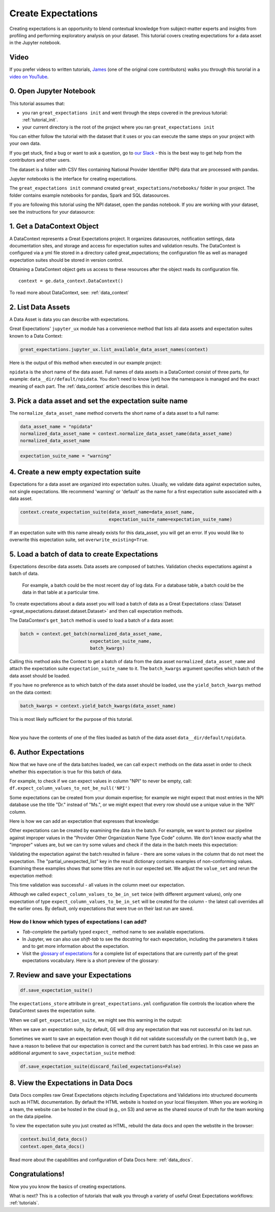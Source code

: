 .. _tutorial_create_expectations:

Create Expectations
==============================

Creating expectations is an opportunity to blend contextual knowledge from subject-matter experts and insights from
profiling and performing exploratory analysis on your dataset. This tutorial covers creating expectations for a data asset in the Jupyter notebook.

Video
------

If you prefer videos to written tutorials, `James <https://github.com/jcampbell>`_ (one of the original core contributors) walks you through this turorial in a `video on YouTube <https://greatexpectations.io/videos/getting_started/create_expectations>`_.

0. Open Jupyter Notebook
------------------------

This tutorial assumes that:

* you ran ``great_expectations init`` and went through the steps covered in the previous tutorial: :ref:`tutorial_init`.
* your current directory is the root of the project where you ran ``great_expectations init``

You can either follow the tutorial with the dataset that it uses or you can execute the same steps on your project with your own data.

If you get stuck, find a bug or want to ask a question, go to `our Slack <https://greatexpectations.io/slack>`_ - this is the best way to get help from the contributors and other users.

The dataset is a folder with CSV files containing National Provider Identifier (NPI) data that are processed with pandas.

Jupyter notebooks is the interface for creating expectations.

The ``great_expectations init`` command created ``great_expectations/notebooks/`` folder in your project. The folder contains example notebooks for pandas, Spark and SQL datasources.

If you are following this tutorial using the NPI dataset, open the pandas notebook. If you are working with your dataset, see the instructions for your datasource:

.. content-tabs::

    .. tab-container:: tab0
        :title: pandas

        .. code-block:: bash

            jupyter notebook great_expectations/notebooks/pandas/create_expectations.ipynb

    .. tab-container:: tab1
        :title: pyspark

        .. code-block:: bash

            jupyter notebook great_expectations/notebooks/spark/create_expectations.ipynb

    .. tab-container:: tab2
        :title: SQLAlchemy

        .. code-block:: bash

            jupyter notebook great_expectations/notebooks/sql/create_expectations.ipynb


1. Get a DataContext Object
---------------------------

A DataContext represents a Great Expectations project. It organizes datasources, notification settings, data documentation sites, and storage and access for expectation suites and validation results.
The DataContext is configured via a yml file stored in a directory called great_expectations;
the configuration file as well as managed expectation suites should be stored in version control.

Obtaining a DataContext object gets us access to these resources after the object reads its
configuration file.

::

    context = ge.data_context.DataContext()

To read more about DataContext, see: :ref:`data_context`



2. List Data Assets
-------------------

A Data Asset is data you can describe with expectations.


.. content-tabs::

    .. tab-container:: tab0
        :title: pandas

        A Pandas datasource generates data assets from Pandas DataFrames or CSV files. In this example the pipeline processes NPI data that it reads from CSV files in ``npidata`` directory into Pandas DataFrames. This is the data you want to describe and specify with expectations. That directory and its files are a data asset, named "NPI data" (based on the directory name).

    .. tab-container:: tab1
        :title: pyspark

        A Spark datasource generates data assets from Spark DataFrames or CSV files. In this example the pipeline processes NPI data that it reads from CSV files in ``npidata`` directory into Pandas DataFrames. This is the data you want to describe and specify with expectations. If the example read the data into Spark DataFrames, we would think of this data asset as "data from the npidata directory that we read into Spark DataFrames" and give it a name "NPI data".

    .. tab-container:: tab2
        :title: SQLAlchemy

        A SQLAlchemy datasource generates data assets from tables, views and query results.

        * If the data resided in a table (or view) in a database, it would be accessible as a data asset with the name of that table (or view).
        * If the data did not reside in one table ``npidata`` and, instead, the example pipeline ran an SQL query that fetched the data (probably from multiple tables), the result set of that query would be accessible as a data asset. The name of this data asset would be up to us (e.g., "npidata" or "npidata_query").


Great Expectations' ``jupyter_ux`` module has a convenience method that lists all data assets and expectation suites known to a Data Context:

.. code-block:: python

    great_expectations.jupyter_ux.list_available_data_asset_names(context)

Here is the output of this method when executed in our example project:

.. image:: ../images/list_data_assets.png
    :width: 600px

``npidata`` is the short name of the data asset. Full names of data assets in a DataContext consist of three parts, for example: ``data__dir/default/npidata``. You don't need to know (yet) how the namespace is managed and the exact meaning of each part. The :ref:`data_context` article describes this in detail.


3. Pick a data asset and set the expectation suite name
-------------------------------------------------------

The ``normalize_data_asset_name`` method converts the short name of a data asset to a full name:

.. code-block:: python

    data_asset_name = "npidata"
    normalized_data_asset_name = context.normalize_data_asset_name(data_asset_name)
    normalized_data_asset_name


.. code-block:: python

    expectation_suite_name = "warning"

4. Create a new empty expectation suite
---------------------------------------

Expectations for a data asset are organized into expectation suites. Usually, we validate data against expectation suites, not single expectations. We recommend 'warning' or 'default' as the name
for a first expectation suite associated with a data asset.

.. code-block:: python

    context.create_expectation_suite(data_asset_name=data_asset_name,
                                     expectation_suite_name=expectation_suite_name)


If an expectation suite with this name already exists for this data_asset, you will get an error. If you would like to overwrite this expectation suite, set ``overwrite_existing=True``.


5. Load a batch of data to create Expectations
----------------------------------------------

Expectations describe data assets. Data assets are composed of batches. Validation checks expectations against a batch of data.

 For example, a batch could be the most recent day of log data. For a database table, a batch could be the data in that table at a particular time.

To create expectations about a data asset you will load a batch of data as a Great Expectations :class:`Dataset <great_expectations.dataset.dataset.Dataset>` and then call expectation methods.

The DataContext's ``get_batch`` method is used to load a batch of a data asset:

.. code-block:: python

    batch = context.get_batch(normalized_data_asset_name,
                              expectation_suite_name,
                              batch_kwargs)


Calling this method asks the Context to get a batch of data from the data asset ``normalized_data_asset_name`` and attach the expectation suite ``expectation_suite_name`` to it. The ``batch_kwargs`` argument specifies which batch of the data asset should be loaded.

If you have no preference as to which batch of the data asset should be loaded, use the ``yield_batch_kwargs`` method on the data context:

.. code-block:: python

    batch_kwargs = context.yield_batch_kwargs(data_asset_name)

This is most likely sufficient for the purpose of this tutorial.

.. toggle-header::
    :header: However, if you want to use a specific batch, **click here to learn how to specify the right batch_kwargs**

        ``batch_kwargs`` provide detailed instructions for the datasource how to construct a batch. Each datasource accepts different types of ``batch_kwargs``:

        .. content-tabs::

            .. tab-container:: tab0
                :title: pandas

                A pandas datasource can accept ``batch_kwargs`` that describe either a path to a file or an existing DataFrame. For example, if the data asset is a collection of CSV files in a folder that are processed with Pandas, then a batch could be one of these files. Here is how to construct ``batch_kwargs`` that specify a particular file to load:

                .. code-block:: python

                    batch_kwargs = {'path': "PATH_OF_THE_FILE_YOU_WANT_TO_LOAD"}

                To instruct ``get_batch`` to read CSV files with specific options (e.g., not to interpret the first line as the
                header or to use a specific separator), add them to the the ``batch_kwargs``.

                See the complete list of options for `Pandas read_csv <https://pandas.pydata.org/pandas-docs/stable/reference/api/pandas.read_csv.html>`__.

                ``batch_kwargs`` might look like the following:

                .. code-block:: json

                    {
                        "path": "/data/npidata/npidata_pfile_20190902-20190908.csv",
                        "partition_id": "npidata_pfile_20190902-20190908",
                        "sep": null,
                        "engine": "python"
                    }

                |
                If you already loaded the data into a Pandas DataFrame, here is how you construct ``batch_kwargs`` that instruct the datasource to use your dataframe as a batch:

                .. code-block:: python

                    batch_kwargs = {'df': "YOUR_PANDAS_DF"}

            .. tab-container:: tab1
                :title: pyspark

                A pyspark datasource can accept ``batch_kwargs`` that describe either a path to a file or an existing DataFrame. For example, if the data asset is a collection of CSV files in a folder that are processed with Pandas, then a batch could be one of these files. Here is how to construct ``batch_kwargs`` that specify a particular file to load:

                .. code-block:: python

                    batch_kwargs = {'path': "PATH_OF_THE_FILE_YOU_WANT_TO_LOAD"}

                To instruct ``get_batch`` to read CSV files with specific options (e.g., not to interpret the first line as the
                header or to use a specific separator), add them to the the ``batch_kwargs``.

                See the complete list of options for `Spark DataFrameReader <https://spark.apache.org/docs/latest/api/python/pyspark.sql.html#pyspark.sql.DataFrameReader>`__

            .. tab-container:: tab2
                :title: SQLAlchemy

                A SQLAlchemy datasource can accept ``batch_kwargs`` that instruct it load a batch from a table, a view, or a result set of a query:

                If you would like to validate an entire table (or a view) in your database's default schema:

                .. code-block:: python

                    batch_kwargs = {'table': "YOUR TABLE NAME"}

                If you would like to validate an entire table or view from a non-default schema in your database:

                .. code-block:: python

                    batch_kwargs = {'table': "YOUR TABLE NAME", "schema": "YOUR SCHEMA"}

                If you would like to validate using a query to construct a temporary table:

                .. code-block:: python

                    batch_kwargs = {'query': 'SELECT YOUR_ROWS FROM YOUR_TABLE'}


        The examples of ``batch_kwargs`` above can also be the outputs of "generators" used by Great Expectations. You can read about the default Generators' behavior and how to implement additional generators in this article: :ref:`batch_generator`.


|
Now you have the contents of one of the files loaded as batch of the data asset ``data__dir/default/npidata``.


6. Author Expectations
-----------------------

Now that we have one of the data batches loaded, we can call ``expect`` methods on the data asset in order to check
whether this expectation is true for this batch of data.

For example, to check if we can expect values in column "NPI" to never be empty, call:
``df.expect_column_values_to_not_be_null('NPI')``

Some expectations can be created from your domain expertise; for example we might expect that most entries in the NPI
database use the title "Dr." instead of "Ms.", or we might expect that every row should use a unique value in the 'NPI'
column.

Here is how we can add an expectation that expresses that knowledge:

.. image:: ../images/expect_column_values_to_be_unique_success.png

Other expectations can be created by examining the data in the batch. For example, we want to protect our pipeline
against improper values in the "Provider Other Organization Name Type Code" column. We don't know exactly what the
"improper" values are, but we can try some values and check if the data in the batch meets this expectation:

.. image:: ../images/expect_column_values_to_be_in_set_failure.png

Validating the expectation against the batch resulted in failure - there are some values in the column that do not meet
the expectation. The "partial_unexpected_list" key in the result dictionary contains examples of non-conforming values.
Examining these examples shows that some titles are not in our expected set. We adjust the ``value_set`` and rerun
the expectation method:

.. image:: ../images/expect_column_values_to_be_in_set_success.png

This time validation was successful - all values in the column meet our expectation.

Although we called ``expect_column_values_to_be_in_set`` twice (with different argument values), only one
expectation of type ``expect_column_values_to_be_in_set`` will be created for the column - the latest call
overrides all the earlier ones. By default, only expectations that were true on their last run are saved.

How do I know which types of expectations I can add?
~~~~~~~~~~~~~~~~~~~~~~~~~~~~~~~~~~~~~~~~~~~~~~~~~~~~

* *Tab-complete* the partially typed ``expect_`` method name to see available expectations.
* In Jupyter, we can also use *shift-tab* to see the docstring for each expectation, including the parameters it
  takes and to get more information about the expectation.
* Visit the `glossary of expectations <https://docs.greatexpectations.io/en/latest/glossary.html>`__ for a complete
  list of expectations that are currently part of the great expectations vocabulary. Here is a short preview of the glossary:

.. image:: ../images/glossary_of_expectations_preview.png
    :width: 400px


7. Review and save your Expectations
------------------------------------

.. image:: ../images/get_expectation_suite_output.png

.. code-block:: python

    df.save_expectation_suite()

The ``expectations_store`` attribute in ``great_expectations.yml`` configuration file controls the location where the DataContext saves the expectation suite.

When we call ``get_expectation_suite``, we might see this warning in the output:

.. image:: ../images/failing_expectations_warning.png

When we save an expectation suite, by default, GE will drop any expectation that was not successful on its last run.

Sometimes we want to save an expectation even though it did not validate successfully on the current batch (e.g., we
have a reason to believe that our expectation is correct and the current batch has bad entries). In this case we pass
an additional argument to ``save_expectation_suite`` method:

.. code-block:: python

    df.save_expectation_suite(discard_failed_expectations=False)


8. View the Expectations in Data Docs
-------------------------------------

Data Docs compiles raw Great Expectations objects including Expectations and Validations into structured documents such as HTML documentation. By default the HTML website is hosted on your local filesystem. When you are working in a team, the website can be hosted in the cloud (e.g., on S3) and serve as the shared source of truth for the team working on the data pipeline.

To view the expectation suite you just created as HTML, rebuild the data docs and open the webstite in the browser:

.. code-block:: python

    context.build_data_docs()
    context.open_data_docs()

Read more about the capabilities and configuration of Data Docs here: :ref:`data_docs`.


Congratulations!
----------------

Now you you know the basics of creating expectations.

What is next? This is a collection of tutorials that walk you through a variety of useful Great Expectations workflows: :ref:`tutorials`.
